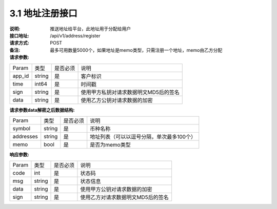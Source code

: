 3.1 地址注册接口
~~~~~~~~~~~~~~~~~~~~~~~~~~~~~~~~~~~~~~~~~~

:说明: 推送地址给平台，此地址用于分配给用户

:接口地址: /api/v1/address/register
:请求方式: POST
:备注: 最多可用数量5000个，如果地址是memo类型，只需注册一个地址，memo由乙方分配

:请求参数:

========= ========== ============= ===================================================
Param	    类型        是否必须       说明
app_id	  string	   是	          客户标识
time      int64	       是	          时间戳
sign	  string	   是	          使用甲方私钥对请求数据明文MD5后的签名
data	  string	   是	          使用乙方公钥对请求数据的加密
========= ========== ============= ===================================================

:请求参数data解密之后数据结构:

========= ======= ========== ===================================================
Param      类型     是否必须   说明
symbol	   string	是	     币种名称
addresses  string   是	     地址列表（可以以逗号分隔，单次最多100个）
memo	   bool	    是	     是否为memo类型
========= ======= ========== ===================================================



:响应参数:

========= ======= ========== ===================================================
Param      类型     是否必须   说明
code      int	    是	      状态码
msg       string    是        状态信息
data	  string	是	      使用甲方公钥对请求数据的加密
sign	  string	是	      使用乙方对请求数据明文MD5后的签名
========= ======= ========== ===================================================